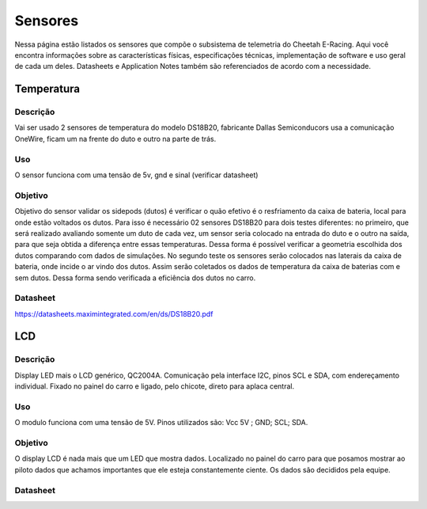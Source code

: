 Sensores
************************

Nessa página estão listados os sensores que compõe o subsistema de telemetria do
Cheetah E-Racing. Aqui você encontra informações sobre as características físicas,
especificações técnicas, implementação de software e uso geral de cada um deles.
Datasheets e Application Notes também são referenciados de acordo com a necessidade.

Temperatura
===================

Descrição
------------

Vai ser usado 2 sensores de temperatura do modelo DS18B20, fabricante Dallas
Semiconducors usa a comunicação OneWire, ficam um na frente do duto e outro na parte de trás.

Uso
-----

O sensor funciona com uma tensão de 5v, gnd e sinal (verificar datasheet)

Objetivo
------------

Objetivo do sensor validar os sidepods (dutos) é verificar o quão efetivo é o
resfriamento da caixa de bateria, local para onde estão voltados os dutos. Para
isso é necessário 02 sensores DS18B20 para dois testes diferentes: no primeiro,
que será realizado avaliando somente um duto de cada vez, um sensor seria colocado
na entrada do duto e o outro na saída, para que seja obtida a diferença entre essas
temperaturas. Dessa forma é possível verificar a geometria escolhida dos dutos
comparando com dados de simulações. No segundo teste os sensores serão colocados
nas laterais da caixa de bateria, onde incide o ar vindo dos dutos. Assim serão
coletados os dados de temperatura da caixa de baterias com e sem dutos. Dessa
forma sendo verificada a eficiência dos dutos no carro.

Datasheet
-------------

https://datasheets.maximintegrated.com/en/ds/DS18B20.pdf

LCD
===================

Descrição
------------

Display LED mais o LCD genérico, QC2004A. Comunicação pela interface I2C, pinos
SCL e SDA,  com endereçamento individual. Fixado no painel do carro e ligado,
pelo chicote, direto para aplaca central.

Uso
-----

O modulo funciona com uma tensão de 5V.
Pinos utilizados são: Vcc 5V ; GND; SCL; SDA.

Objetivo
------------

O display LCD é nada mais que um LED que mostra dados. Localizado no painel do carro
para que posamos mostrar ao piloto dados que achamos importantes que ele esteja
constantemente ciente. Os dados são decididos pela equipe.

Datasheet
-------------
